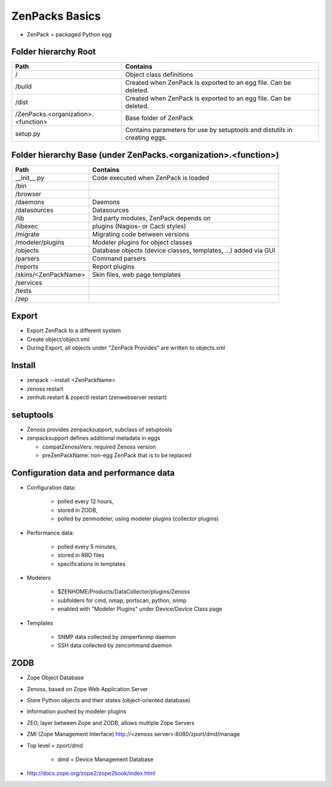 .. _zenpacks_basics

***************
ZenPacks Basics
***************

* ZenPack = packaged Python egg

.. _zenpacks_folder_root

=====================
Folder hierarchy Root
=====================

+-------------------------------------+---------------------------------------------------------------------------+
| Path                                | Contains                                                                  |
+=====================================+===========================================================================+
| /                                   | Object class definitions                                                  |
+-------------------------------------+---------------------------------------------------------------------------+
| /build                              | Created when ZenPack is exported to an egg file.                          |
|                                     | Can be deleted.                                                           |
+-------------------------------------+---------------------------------------------------------------------------+
| /dist                               | Created when ZenPack is exported to an egg file.                          |
|                                     | Can be deleted.                                                           |
+-------------------------------------+---------------------------------------------------------------------------+
| /ZenPacks.<organization>.<function> |	Base folder of ZenPack                                                    |
+-------------------------------------+---------------------------------------------------------------------------+
| setup.py                            | Contains parameters for use by setuptools and                             |
|                                     | distutils in creating eggs.                                               |
+-------------------------------------+---------------------------------------------------------------------------+

.. _zenpacks_folder_base

================================================================
Folder hierarchy Base (under ZenPacks.<organization>.<function>)
================================================================

+-------------------------------------+---------------------------------------------------------------------------+
| Path                                | Contains                                                                  |
+=====================================+===========================================================================+
| __init__.py                         | Code executed when ZenPack is loaded                                      |
+-------------------------------------+---------------------------------------------------------------------------+
| /bin                                |                                                                           |
+-------------------------------------+---------------------------------------------------------------------------+
| /browser                            |                                                                           |
+-------------------------------------+---------------------------------------------------------------------------+
| /daemons                            | Daemons                                                                   |
+-------------------------------------+---------------------------------------------------------------------------+
| /datasources                        | Datasources                                                               |
+-------------------------------------+---------------------------------------------------------------------------+
| /lib                                | 3rd party modules, ZenPack depends on                                     |
+-------------------------------------+---------------------------------------------------------------------------+
| /libexec                            | plugins (Nagios- or Cacti styles)                                         |
+-------------------------------------+---------------------------------------------------------------------------+
| /migrate                            | Migrating code between versions                                           |
+-------------------------------------+---------------------------------------------------------------------------+
| /modeler/plugins                    | Modeler plugins for object classes                                        |
+-------------------------------------+---------------------------------------------------------------------------+
| /objects                            | Database objects (device classes, templates, …) added via GUI             |
+-------------------------------------+---------------------------------------------------------------------------+
| /parsers                            | Command parsers                                                           |
+-------------------------------------+---------------------------------------------------------------------------+
| /reports                            | Report plugins                                                            |
+-------------------------------------+---------------------------------------------------------------------------+
| /skins/<ZenPackName>                | Skin files, web page templates                                            |
+-------------------------------------+---------------------------------------------------------------------------+
| /services                           |                                                                           |
+-------------------------------------+---------------------------------------------------------------------------+
| /tests                              |                                                                           |
+-------------------------------------+---------------------------------------------------------------------------+
| /zep                                |                                                                           |
+-------------------------------------+---------------------------------------------------------------------------+

.. _zenpacks_export

======
Export
======

* Export ZenPack to a different system
* Create object/object.xml
* During Export, all objects under "ZenPack Provides" are written to objects.xml

.. _zenpacks_install

=======
Install
=======

* zenpack --install <ZenPackName>
* zenoss restart
* zenhub restart & zopectl restart (zenwebserver restart)

.. _zenpacks_setuptools

==========
setuptools
==========

* Zenoss provides zenpacksupport, subclass of setuptools
* zenpacksupport defines additional metadata in eggs

  * compatZenossVers: required Zenoss version
  * preZenPackName: non-egg ZenPack that is to be replaced

.. _zenpacks_data

=======================================
Configuration data and performance data
=======================================

* Configuration data:

    * polled every 12 hours,
    * stored in ZODB,
    * polled by zenmodeler, using modeler plugins (collector plugins)

* Performance data:

    * polled every 5 minutes,
    * stored in RRD files
    * specifications in templates

* Modelers

    * $ZENHOME/Products/DataCollector/plugins/Zenoss
    * subfolders for cmd, nmap, portscan, python, snmp
    * enabled with "Modeler Plugins" under Device/Device Class page

* Templates

    * SNMP data collected by zenperfsnmp daemon
    * SSH data collected by zencommand daemon

.. _zenpacks_zodb

====
ZODB
====

* Zope Object Database
* Zenoss, based on Zope Web Application Server
* Store Python objects and their states (object-oriented database)
* information pushed by modeler plugins
* ZEO, layer between Zope and ZODB, allows multiple Zope Servers
* ZMI (Zope Management Interface) http://<zenoss server>:8080/zport/dmd/manage
* Top level = zport/dmd

    * dmd = Device Management Database

* http://docs.zope.org/zope2/zope2book/index.html

